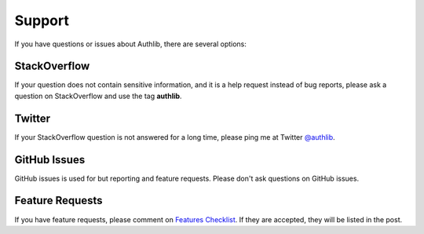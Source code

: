 Support
=======

If you have questions or issues about Authlib, there are several options:

.. _stackoverflow:

StackOverflow
-------------

If your question does not contain sensitive information, and it is a
help request instead of bug reports, please ask a question on
StackOverflow and use the tag **authlib**.

Twitter
-------

If your StackOverflow question is not answered for a long time, please
ping me at Twitter `@authlib <https://twitter.com/authlib>`_.

GitHub Issues
-------------

GitHub issues is used for but reporting and feature requests. Please
don't ask questions on GitHub issues.

Feature Requests
----------------

If you have feature requests, please comment on `Features Checklist`_.
If they are accepted, they will be listed in the post.

.. _`Features Checklist`: https://github.com/lepture/authlib/issues/1
